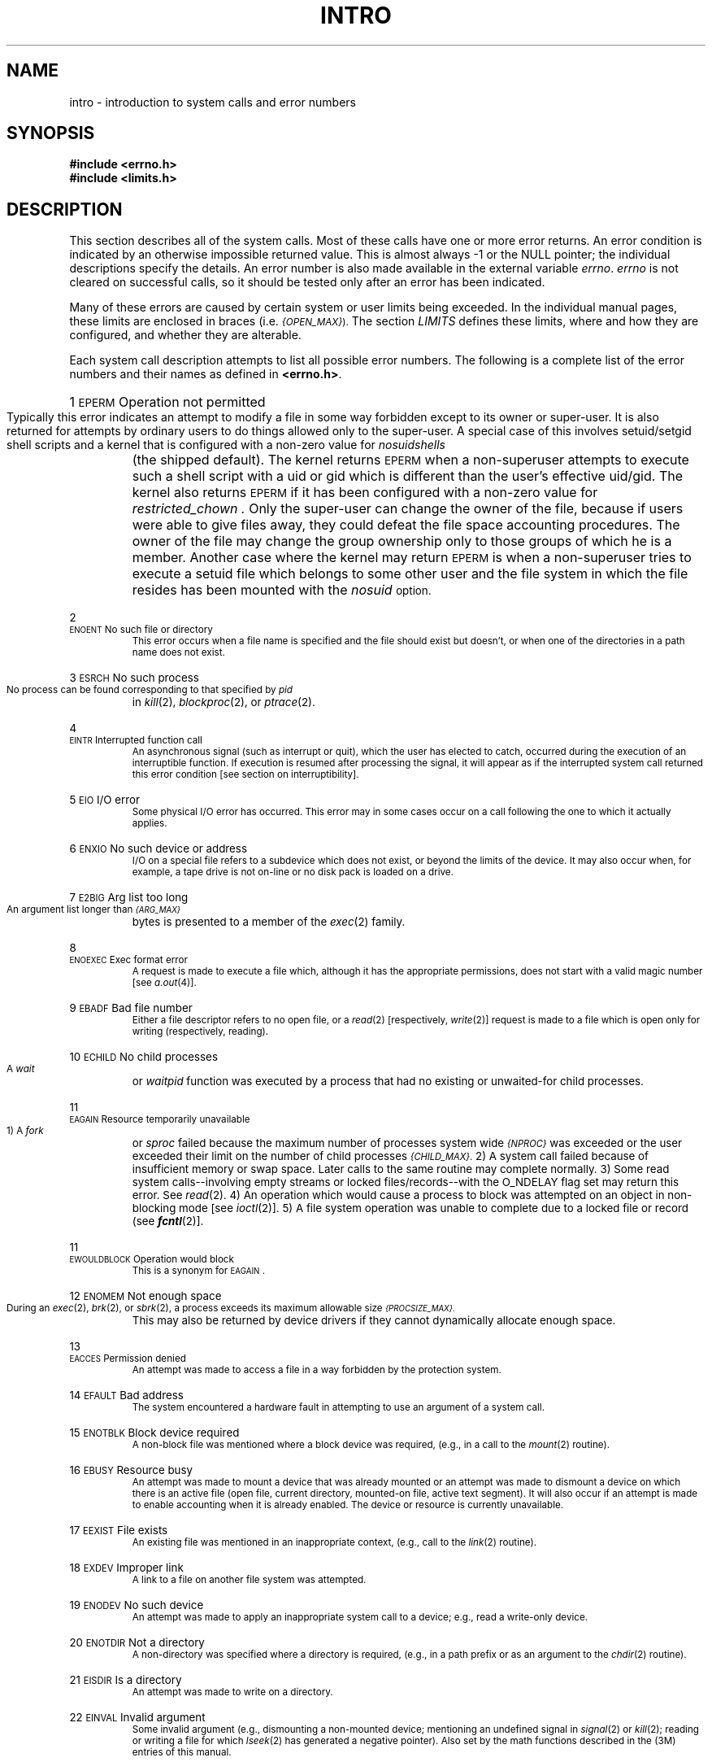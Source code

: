 '\"macro stdmacro
.if n .pH g2.intro @(#)intro	30.18 of 3/24/86
.nr X
.if \nX=0 .ds x} INTRO 2 "" "\&"
.if \nX=1 .ds x} INTRO 2 ""
.if \nX=2 .ds x} INTRO 2 "" "\&"
.if \nX=3 .ds x} INTRO "" "" "\&"
.TH \*(x}
.de {n
.HP
\\$1  \\$2  \\$3
.br
..
.SH NAME
intro \- introduction to system calls and error numbers
.SH SYNOPSIS
.B #include \|<errno.h>
.br
.B #include \|<limits.h>
.SH DESCRIPTION
This section
describes all of the system calls.
Most of these calls have one or more error returns.
An error condition is indicated by an otherwise
impossible returned value.
This is almost always \-1 or the NULL pointer;
the individual descriptions specify the details.
An error number is also made available
in the external variable
.IR errno .
.I errno\^
is not cleared on successful calls, so it should be tested only
after an error has been indicated.
.PP
Many of these errors are caused by certain system or user limits
being exceeded.
In the individual manual pages, these limits are enclosed in
braces (i.e.
.SM
.IR {OPEN_MAX} ).
The section
.I LIMITS
defines these limits, where and how they are configured, and whether they are
alterable.
.PP
Each system call description attempts to
list all possible error numbers.
The following is a complete list of the error numbers and
their names as defined in
.BR <errno.h> .
.{n 1 \s-1EPERM\s+1 "Operation not permitted"
Typically this error indicates
an attempt to modify a file in some way forbidden
except to its owner or super-user.
It is also returned for attempts
by ordinary users to do things
allowed only to the super-user.
A special case of this involves setuid/setgid shell scripts
and a kernel that is configured with a non-zero value for
.I nosuidshells
(the shipped default).
The kernel returns \s-1EPERM\s+1 when a non-superuser attempts to
execute such a shell script with a uid
or gid which is different than the user's effective uid/gid.
The kernel also returns \s-1EPERM\s+1 if it has been configured with
a non-zero value for
.I restricted_chown .
Only the super-user can change the owner of the file, because if users
were able to give files away, they could defeat the file space accounting
procedures. The owner of the file may change the group ownership only
to those groups of which he is a member.
Another case where the kernel may return \s-1EPERM\s+2 is when a non-superuser
tries to execute a setuid file which belongs to some other user and the
file system in which the file resides has been mounted with the
.I nosuid
option.
.{n 2 \s-1ENOENT\s+1 "No such file or directory"
This error occurs when a file name is specified
and the file should exist but doesn't, or when one
of the directories in a path name does not exist.
.{n 3 \s-1ESRCH\s+1 "No such process"
No process can be found corresponding to that specified by
.I pid\^
in
\f2kill\f1(2),
\f2blockproc\f1(2),
or
\f2ptrace\f1(2).
.{n 4 \s-1EINTR\s+1 "Interrupted function call"
An asynchronous signal (such as interrupt or quit),
which the user has elected to catch,
occurred during the execution of an interruptible function.
If execution is resumed
after processing the signal,
it will appear as if the interrupted system call
returned this error condition
[see section on interruptibility].
.{n 5 \s-1EIO\s+1 "I/O error"
Some physical I/O error has occurred.
This error may in some cases occur
on a call following the one to which it actually applies.
.{n 6 \s-1ENXIO\s+1 "No such device or address"
I/O on a special file refers to a subdevice which does not
exist,
or beyond the limits of the device.
It may also occur when, for example, a tape drive
is not on-line or no disk pack is loaded on a drive.
.{n 7 \s-1E2BIG\s+1 "Arg list too long"
An argument list longer than 
.SM
.I {ARG_MAX}
bytes
is presented to a member of the
.IR exec (2)
family.
.{n 8 \s-1ENOEXEC\s+1 "Exec format error"
A request is made to execute a file
which, although it has the appropriate permissions,
does not start with a valid magic number [see
.IR a.out (4)].
.{n 9 \s-1EBADF\s+1 "Bad file number"
Either a file descriptor refers to no
open file,
or a 
.IR read (2)
[respectively, 
.IR write (2)]
request is made to
a file which is open only for writing (respectively, reading).
.{n 10 \s-1ECHILD\s+1 "No child processes"
A
.I wait
or
.I waitpid
function
was executed by a process that had no existing or unwaited-for child processes.
.{n 11 \s-1EAGAIN\s+1 "Resource temporarily unavailable"
1) A
.I fork
or
.I sproc
failed because the maximum number of processes system wide
.SM
.I {NPROC}
was exceeded
or the user exceeded their limit on the number of child processes
.SM
.IR {CHILD_MAX} .
2) A system call failed because of insufficient memory or swap space.
Later calls to the same routine may complete normally.
3) Some read system calls--involving empty streams or locked 
files/records--with the O_NDELAY flag set may return this error.
See 
.IR read (2).
4) An operation which would cause a process to block was attempted
on an object in non-blocking mode [see 
.IR ioctl\^ (2)].
5) A file system operation was unable to complete due to a locked file
or record (see \f4fcntl\fP(2)].
.{n 11 \s-1EWOULDBLOCK\s+1 "Operation would block"
This is a synonym for \s-1EAGAIN\s+1.
.{n 12 \s-1ENOMEM\s+1 "Not enough space"
During an
\f2exec\f1(2),
\f2brk\f1(2),
or
\f2sbrk\f1(2),
a process exceeds its maximum allowable size
.SM
.IR {PROCSIZE_MAX} .
This may also be returned by device drivers if they cannot dynamically allocate
enough space.
.{n 13 \s-1EACCES\s+1 "Permission denied"
An attempt was made to access a file in a way forbidden
by the protection system.
.{n 14 \s-1EFAULT\s+1 "Bad address"
The system encountered a hardware fault in attempting to
use an argument of a system call.
.{n 15 \s-1ENOTBLK\s+1 "Block device required"
A non-block file was mentioned where a block device was required,
(e.g., in a call to the \f2mount\f1(2) routine).
.{n 16 \s-1EBUSY\s+1 "Resource busy"
An attempt was made to mount a device that was already mounted or
an attempt was made to dismount a device
on which there is an active file
(open file, current directory, mounted-on file, active text segment).
It will also occur if an attempt is made to enable accounting when it is
already enabled.
The device or resource is currently unavailable.
.{n 17 \s-1EEXIST\s+1 "File exists"
An existing file was mentioned in an inappropriate context,
(e.g., call to the \f2link\f1(2) routine).
.{n 18 \s-1EXDEV\s+1 "Improper link"
A link to a file on another file system
was attempted.
.{n 19 \s-1ENODEV\s+1 "No such device"
An attempt was made to apply an inappropriate
system call to a device;
e.g., read a write-only device.
.{n 20 \s-1ENOTDIR\s+1 "Not a directory"
A non-directory was specified where a directory
is required,
(e.g., in a path prefix or
as an argument to the \f2chdir\fP(2) routine).
.{n 21 \s-1EISDIR\s+1 "Is a directory"
An attempt was made to write on a directory.
.{n 22 \s-1EINVAL\s+1 "Invalid argument"
Some invalid argument (e.g., dismounting a non-mounted device;
mentioning an undefined signal in
\f2signal\f1(2)
or
\f2kill\f1(2);
reading or writing a file for which
\f2lseek\f1(2)
has generated a negative pointer).
Also set by the math functions described in the (3M) entries
of this manual.
.{n 23 \s-1ENFILE\s+1 "Too many open files in system"
The system file table is full (has exceeded
.SM
.I {NFILE_MAX}
entries),
and temporarily no more
.I opens\^
can be accepted.
.{n 24 \s-1EMFILE\s+1 "Too many open files in a process"
No process may have more than
.SM
.I {OPEN_MAX}
descriptors open at a time.
Or the maximum number of shared memory segments
.SM
.I {SHMAT_MAX}
was exceeded.
.{n 25 \s-1ENOTTY\s+1 "Inappropriate I/O control operation"
An attempt was made to \f2ioctl\f1(2) a file that
is not a special character device.
.{n 26 \s-1ETXTBSY\s+1 "Text file busy"
An attempt was made to execute a pure-procedure
program that is currently open for writing.
Also an attempt to open for writing or to remove a pure-procedure
program that is being executed.
This error is no longer returned, and the actions mentioned above are
now permitted.
.{n 27 \s-1EFBIG\s+1 "File too large"
The size of a file exceeded the per process maximum
file size
.SM
.IR {FILESIZE_MAX} ,
or the file has more than
the maximum number of direct and indirect extents (usually indicates
an extremely fragmented filesystem; see
.IR fsr (1m)
for a method to fix this).
.{n 28 \s-1ENOSPC\s+1 "No space left on device"
During a
\f2write\f1(2)
to an ordinary file,
there is no free space left on the device.
.{n 29 \s-1ESPIPE\s+1 "Illegal seek"
An
\f2lseek\f1(2)
was issued to a pipe or FIFO.
.{n 30 \s-1EROFS\s+1 "Read-only file system"
An attempt to modify a file or directory
was made
on a device mounted read-only.
.{n 31 \s-1EMLINK\s+1 "Too many links"
An attempt to make more than the maximum number of links 
.SM
.IR {LINK_MAX}
to a file.
.{n 32 \s-1EPIPE\s+1 "Broken pipe"
A write on a pipe or FIFO for which there is no process
to read the data.
.{n 33 \s-1EDOM\s+1 "Domain error"
The argument of a function in the math package (3M) or other library functions
is out of the domain of the function.
.{n 34 \s-1ERANGE\s+1 "Result too large"
The value of a function in the math package (3M)
is not representable within machine precision, or a size specified
is not large enough.
.{n 35 \s-1ENOMSG\s+1 "No message of desired type"
An attempt was made to receive a message of a type
that does not exist on the specified message queue [see
.IR msgop (2)].
.{n 36 \s-1EIDRM\s+1 "Identifier removed"
This error is returned to processes that resume execution due to the removal
of an identifier from the file system's name space [see
.IR msgctl "(2), " semctl "(2), and " shmctl (2)].
.{n 37-44 Reserved numbers  
.{n 45 \s-1EDEADLK\s+1 "Resource deadlock avoided"
An attempt was made to lock a system resource that would have
resulted in a deadlock situation.
.{n 46 \s-1ENOLCK\s+1 "No locks available"
In
\f2fcntl\f1(2)
the setting or removing of record locks on a file
cannot be accomplished because the system wide maximum number of record entries
.SM
.I {FLOCK_MAX}
has been exceeded.
It can also occur when attempting to lock a file located on an NFS
mounted file system and the appropriate NFS lock daemons are not running.
.{n 47 \s-1ECKPT\s+1 "Checkpoint/Restart error"
A process Checkpoint/Restart (CPR) operation has failed due to several
possible fatal reasons. It can occur when an unrecoverable critical resource is 
associated with the target process during a checkpoint or restart.  
See
\f2cpr\f1(1)
for more detailed descriptions on CPR and error conditions.
.{n 50-57 Reserved numbers
.{n 60 \s-1ENOSTR\s+1 "Not a stream device"
A
.IR putmsg "(2) or " getmsg (2)
system call was attempted on
a file descriptor that is not a \s-1STREAMS\s0 device.
.{n 61 \s-1ENODATA\s+1 "No data available"
.{n 62 \s-1ETIME\s+1 "Timer expired"
The timer set for a \s-1STREAMS\s0 \f2ioctl\f1(2) call has
expired.  The cause of this error is device
specific and could indicate either a hardware
or software failure, or perhaps a timeout value
that is too short for the specific operation.
The status of the \f2ioctl\f1(2) operation is indeterminate.
.{n 63 \s-1ENOSR\s+1 "Out of stream resources"
During a
\s-1STREAMS\s0
\f2open\f1(2), either no
\s-1STREAMS\s0
queues or no
\s-1STREAMS\s0
head data structures were available.
This is a temporary condition; one may recover from it
if other processes release resources.
.{n 64 Reserved
.{n 65 \s-1ENOPKG\s+1 "Package not installed"
This error occurs when users attempt to use
a system call from a package which has not been installed.
.{n 66-70 Reserved numbers
.{n 71 \s-1EPROTO\s+1 "Protocol error"
Some protocol error occurred.  This error
is device specific, but is generally not related
to a hardware failure.
.{n 74-76 Reserved numbers
.{n 77 \s-1EBADMSG\s+1 "Bad message"
During a \f2read\f1(2), \f2getmsg\f1(2), or \f2ioctl\f1(2) \s-1I_RECVFD\s0 system call
to a \s-1STREAMS\s0 device, something has come to the head of the queue
that can't be processed.  That something depends on the
system call:
  \f2read\f1(2) - control information or a passed file descriptor.
  \f2getmsg\f1(2) - passed file descriptor.
  \f2ioctl\f1(2) - control or data information.
.{n 78 \s-1ENAMETOOLONG\s+1 "File name too long"
The size of a pathname string exceeds
.SM
.I {PATH_MAX}
, or a pathname component was longer than
.SM
.I {NAME_MAX}
and
.I {_POSIX_NO_TRUNC}
was in effect for that file.
.{n 79 \s-1EOVERFLOW\s+1 "Value too large for defined data type"
This error can occur for a variety of reasons, most to do with existing
applications being compiled with data structures that cannot handle
newer expanded sizes.
It also occurs often if a 32 bit program attempts to access particular
data about a 64 bit program.
.sp
The user ID or group ID of an IPC or file system object was too large to
be stored into appropriate member of the caller-provided structure.
.sp
The size of a file system object is larger than can be represented
in an \f4off_t\fP. This occurs when standard 32 bit programs attempt
to access files greater than 2GB, or files greater than 2GB are accessed
across a remote file system that cannot handle that size.
.{n 80-82 Reserved numbers
.{n 83 \s-1ELIBACC\s+1  "Can not access a needed shared library"
Trying to \f2exec\f1(2) an \f2a.out\fP that requires a shared library
(to be linked in) and the shared library doesn't exist or
the user doesn't have permission to use it. (obsolete)
.{n 84 \s-1ELIBBAD\s+1 "Accessing a corrupted shared library"
Trying to \f2exec\f1(2) an \f2a.out\fP that requires a shared library
(to be linked in) and \f2exec\f1(2) could not load the shared
library. The shared library is probably corrupted. (obsolete)
.{n 85 \s-1ELIBSCN\s+1 ".lib section in \f2a.out\fP corrupted"
Trying to \f2exec\f1(2) an \f2a.out\fP that requires a shared library
(to be linked in) and there was erroneous data in the .lib
section of the \f2a.out\fP. The .lib section tells \f2exec\f1(2) what
shared libraries are needed. The \f2a.out\fP is probably
corrupted. (obsolete)
.{n 86 \s-1ELIBMAX\s+1 "Attempting to link in more shared libraries than system limit"
Trying to \f2exec\f1(2) an \f2a.out\fP that requires more shared
libraries (to be linked in) than the system imposed maximum
.SM
.IR {SHLIB_MAX} .
(obsolete)
.{n 87 \s-1ELIBEXEC\s+1 "Cannot exec a shared library directly"
Trying to \f2exec\f1(2) a shared library directly. This
is not allowed. (obsolete)
.{n 88 Reserved number
.{n 89 \s-1ENOSYS\s+1 "Function not implemented"
An attempt was made to use a function that is not available in
this implementation.
.{n 90 \s-1ELOOP\s+1 "Too many symbolic links in path name traversal"
A path name lookup involved more than
.SM
.IR {SYMLINK_MAX} symbolic links.
.{n 91 \s-1ERESTART\s+1 "Restartable system call"
Interrupted system call should be restarted.
.{n 92 \s-1ESTRPIPE\s+1 "If pipe/FIFO, don't sleep in stream head"
Streams pipe error (not externally visible).
.{n 93 \s-1ENOTEMPTY\s+1 "Directory not empty"
A directory with entries other than dot and dot-dot was supplied
when an empty directory was expected.
.{n 94 Reserved number
.{n 95 \s-1ENOTSOCK\s+1 "Socket operation on non-socket"
.{n 96 \s-1EDESTADDRREQ\s+1 "Destination address required"
A required address was omitted from an operation on a socket.
.{n 97 \s-1EMSGSIZE\s+1 "Inappropriate message buffer length"
A message sent on a socket was larger than the internal message
buffer or some other network limit.
.{n 98 \s-1EPROTOTYPE\s+1 "Protocol wrong type for socket"
A protocol was specified which does not support the semantics of the
socket type requested.  For example, you cannot use the 
.SM ARPA 
Internet
.SM UDP 
protocol with type SOCK_STREAM.
.{n 99 \s-1ENOPROTOOPT\s+1 "Option not supported by protocol"
A bad option was specified in a 
.IR getsockopt\^ (2)
or
.IR setsockopt\^ (2)
call.
.{n 120 \s-1EPROTONOSUPPORT\s+1 "Protocol not supported"
The protocol has not been configured into the system or no
implementation for it exists.
.{n 121 \s-1ESOCKTNOSUPPORT\s+1 "Socket type not supported"
The support for the socket type has not been configured into the system
or no implementation exists.
.{n 122 \s-1EOPNOTSUPP\s+1 "Operation not supported on socket"
For example, trying to \f2accept\^\fP a connection on a datagram socket.
.{n 123 \s-1EPFNOSUPPORT\s+1 "Protocol family not supported"
The protocol family has not been configured into the system
or no implementation exists.
.{n 124 \s-1EAFNOSUPPORT\s+1 "Address family not supported by protocol family"
An address incompatible with the requested protocol was used.
For example, you shouldn't necessarily expect to be able to use 
.SM PUP
Internet addresses with 
.SM ARPA
Internet protocols.
.{n 125 \s-1EADDRINUSE\s+1 "Address already in use"
Only one usage of each address is normally permitted.
.{n 126 \s-1EADDRNOTAVAIL\s+1 "Can't assign requested address"
Normally results from an attempt to create a socket with an
address not on this machine.
.{n 127 \s-1ENETDOWN\s+1 "Network is down"
A socket operation encountered a dead network.
.{n 128 \s-1ENETUNREACH\s+1 "Network is unreachable"
A socket operation was attempted to an unreachable network.
.{n 129 \s-1ENETRESET\s+1 "Network dropped connection on reset"
The host you were connected to crashed and rebooted.
.{n 130 \s-1ECONNABORTED\s+1 "Software caused connection abort"
A connection abort was caused internal to your host machine.
.{n 131 \s-1ECONNRESET\s+1 "Connection reset by peer"
A connection was forcibly closed by a peer.  This normally results
from a peer executing a
.IR shutdown\^ (2) 
call.
.{n 132 \s-1ENOBUFS\s+1 "No buffer space available"
An operation on a socket or pipe performed because the system 
lacked sufficient buffer space.
.{n 133 \s-1EISCONN\s+1 "Socket is already connected"
A 
.I connect
request was made on an already connected socket; or a
.I sendto
or 
.I sendmsg
request on a connected socket specified a destination other than the
connected party.
.{n 134 \s-1ENOTCONN\s+1 "Socket is not connected"
A request to send or receive data was disallowed because the socket 
was not connected.
.{n 135-142 Reserved numbers for XENIX
.{n 143 \s-1ESHUTDOWN\s+1 "Can't send after socket shutdown"
A request to send data was disallowed because the socket had already
been shut down with a previous
.IR shutdown\^ (2)
call.
.{n 144 \s-1ETOOMANYREFS\s+1 "Too many references: can't splice"
.{n 145 \s-1ETIMEDOUT\s+1 "Connection timed out"
A 
.I connect
request failed because the connected party did not properly respond
after a period of time. (The timeout period is dependent on the
communication protocol.)
[see section on interruptibility.]
.{n 146 \s-1ECONNREFUSED\s+1 "Connection refused"
No connection could be made because the target machine actively
refused it.
.{n 147 \s-1EHOSTDOWN\s+1 "Host is down"
.{n 148 \s-1EHOSTUNREACH\s+1 "No route to host"
.{n 149 \s-1EALREADY\s+1 "Operation already in progress"
An operation was attempted on a non-blocking object which
already had an operation in progress.
.{n 150 \s-1EINPROGRESS\s+1 "Operation now in progress"
An operation which takes a long time to complete (such as a
.IR connect\^ (2))
was attempted on a non-blocking object [see
.IR ioctl\^ (2)].
.{n 151 \s-1ESTALE\s+1 "Stale NFS file handle"
.{n 158 \s-1ECANCELLED\s+1 "Cancelled"
The associated asynchronous operation was canceled before completion.
.{n 1008 \s-1ENOTSUP\s+1 "Not supported"
IRIX does not support this feature of a standard.
.{n 1009 \s-1ENOATTR\s+1 "Attribute not found"
Named attribute does not exist for this file.
.{n 1010 \s-1EFSCORRUPTED\s+1 "Filesystem is corrupted"
Operation failed because the filesystem is corrupted.
.{n 1011 \s-1EWRONGFS\s+1 "Mount with wrong filesystem type"
Mount failed because the wrong filesystem type was supplied,
or because there is no filesystem on the device.
.{n 1133 \s-1EDQUOT\s+1 "Disc quota exceeded"
.{n 1135 \s-1ENFSREMOTE\s+1 "Too many levels of remote in path"
.SH DEFINITIONS
.SS
\f3Background Process Group\f1
Any process group that is not the foreground process group 
of a session that has established a connection
with a controlling terminal.
.SS
\f3Controlling Process\f1
A session leader that established a connection to a controlling terminal.
.SS
\f3Controlling Terminal\f1
A terminal that is associated with a session.  Each session may have, at most
one controlling terminal associated with it and a controlling terminal may
be associated with only one session.  Certain input sequences from the
controlling terminal cause signals to be sent to process groups in the session
associated with the controlling terminal; see \f4termio\fP(7).
.SS
\f3Directory\f1
.SS
Directories organize files into a hierarchical system where
directories are the nodes in the hierarchy.
A directory is a file that catalogues the list of files, including
directories (sub-directories), that are directly beneath it in the hierarchy.
Entries in a directory file are called links.
A link associates a file identifier with a filename.
By convention, a directory contains at least two links, \f4.\f1 (dot)
and \f4..\f1 (dot-dot).
The link called dot refers to the directory itself while dot-dot
refers to its parent directory.
The root directory, which is the top-most node of the hierarchy, has itself
as its parent directory.
The pathname of the root directory is \f4/\f1 and the
parent directory of the root directory is \f4/\f1.
\f3Downstream\f1
In a \f2stream\f1, the direction from \f2stream head\f1 to \f2driver\f1.
.SS
\f3Driver\f1
In a \f2stream\f1,
the \f2driver\f1 provides the interface between
peripheral hardware and the \f2stream\f1.
A \f2driver\f1 can also be a pseudo-\f2driver\f1,
such as a \f2multiplexor\f1 or log \f2driver\f1 [see \f2log\f1(7)],
which is not associated with a hardware device.
.SS
\f3Effective User \s-1ID\s+1 and Effective Group \s-1ID\s+1\f1
An active process has an effective user
.SM ID
and an effective group
.SM ID
that are used to determine file access permissions (see below).
The effective
user
.SM ID
and effective group
.SM ID
are equal to the process's real user
.SM ID
and real group
.SM ID
respectively, unless the process
or one of its ancestors evolved from a file that had the set-user-\s-1ID\s+1
bit or set-group
.SM ID
bit set 
[see \f2exec\f1(2)].
.SS
\f3File Descriptor\f1
A file descriptor is a small integer used
to do \s-1I/O\s+1 on a file.
The value of a file descriptor is from
0 to (NOFILES - 1).
A process may have no more than NOFILES file descriptors 
open simultaneously.
A file descriptor is returned by system calls such as
\f2open\f1(2),
or \f2pipe\f1(2).
The file descriptor is used as an
argument by calls such as
\f2read\f1(2),
\f2write\f1(2),
\f2ioctl\f1(2),
\f2mmap\f1(2),
\f2munmap\f1(2),
and
\f2close\f1(2).
NOFILES is a synonym for
.SM
.IR {OPEN_MAX} .
.SS
\f3File Access Permissions\f1
Read, write, and execute/search permissions on a file are
granted to a process if one or more of the following are true:
.IP
The effective user
.SM ID
of the process
is super-user.
.IP
The effective user
.SM ID
of the process
matches the user
.SM ID
of the owner of the file
and the appropriate access bit of the
``owner'' portion (0700) of the file mode is set.
.IP
The effective user
.SM ID
of the process
does not match the user
.SM ID
of the owner of the file,
and the effective group
.SM ID
of the process
matches the group of the file and
the appropriate access bit of the ``group'' portion
(0070) of the file mode is set.
.IP
The effective user
.SM ID
of the process
does not match the user
.SM ID
of the owner of the file,
and the effective group
.SM ID
of the process
does not match the group
.SM ID
of the file,
and the appropriate access bit of the ``other'' portion (0007) of the
file mode is set.
.PP
Otherwise, the corresponding permissions are denied.
.SS
\f3File Name\f1
Names consisting of 1 to
.SM
.I {NAME_MAX}
characters may be used to name an ordinary file,
special file or directory.
.PP
These characters may be selected from the set of all character values
excluding \e0 (null) and the
.SM ASCII
code for
.B /
(slash).
.PP
Note that it is generally unwise to use
.BR "*" ,
.BR "?" ,
.BR "[" ,
or
.B "]"
as part of file names because of the special meaning attached to these
characters by the shell
[see
.IR sh (1)].
Although permitted, the use of unprintable
characters in file names should be avoided.
.PP
A file name is sometimes referred to as a pathname component.  The
interpretation of a pathname component is dependent on the values of
\f4NAME_MAX\fP and \f4_POSIX_NO_TRUNC\fP associated with the path prefix of that
component.  If any pathname component is longer than \f4NAME_MAX\fP and
\f4_POSIX_NO_TRUNC\fP is in effect for the path prefix of that component
[see \f4fpathconf\fP(2) and \f4limits\fP(4)], it shall be considered an error condition in 
that implementation.  Otherwise, the implementation shall use the first
\f4NAME_MAX\fP bytes of the pathname component.
.SS
\f3Foreground Process Group\f1
Each session that has established a connection with a controlling terminal
will distinguish one process group of the session as the foreground process group
of the controlling terminal.  This group has certain privileges when accessing
its controlling terminal that are denied to background process groups.
.SS
\f3Message\f1
In a \f2stream\f1, one or more blocks of data or information, with associated \s-1STREAMS\s0 control structures.
\f2Messages\f1 can be of several defined types, which identify
the \f2message\f1 contents.
\f2Messages\f1 are the only means of transferring data and communicating within a \f2stream\f1.
.SS
\f3Message Queue\f1
In a \f2stream\f1, a linked list of \f2messages\f1 awaiting processing by
a \f2module\f1 or \f2driver\f1.
.SS
\f3Message Queue Identifier\f1
A message queue identifier (msqid) is a unique positive integer created by a
.IR msgget (2)
system call.
Each msqid has a message queue and a data structure associated with it.
The data structure is referred to as
.I msqid_ds
and contains the following members:
.PP
.RS
.ta 8n 28n
.nf
struct	ipc_perm msg_perm;
struct	msg *msg_first;
struct 	msg *msg_last;
ulong_t	msg_cbytes;
ulong_t	msg_qnum;
ulong_t	msg_qbytes;
pid_t	msg_lspid;
pid_t	msg_lrpid;
time_t	msg_stime;
time_t	msg_rtime;
time_t	msg_ctime;
.fi
.RE
.PP
.B msg_perm
is an ipc_perm structure that
specifies the message operation permission (see below).
This structure includes the following members:
.PP
.RS
.ta 8n 20n
.nf
uid_t	cuid;	/\(** creator user id \(**/
gid_t	cgid;	/\(** creator group id \(**/
uid_t	uid;	/\(** user id \(**/
gid_t	gid;	/\(** group id \(**/
mode_t	mode;	/\(** r/w permission \(**/
ulong_t	seq;	/\(** slot usage sequence # \(**/
key_t	key;	/\(** key \(**/
.PP
.fi
.RE
.TP
.B msg *msg_first
is a pointer to the first message on the queue.
.TP
.B msg *msg_last
is a pointer to the last message on the queue.
.TP
.B msg_cbytes
is the current number of bytes on the queue.
.TP
.B msg_qnum
is the number of messages currently on the queue.
.TP
.B msg_qbytes
is the maximum number of bytes allowed on the queue.
.TP
.B msg_lspid
is the process id of the last process that performed a
.IR msgsnd " operation."
.TP
.B msg_lrpid
is the process id of the last process that performed a
.IR msgrcv " operation."
.TP
.B msg_stime
is the time of the last
.I msgsnd
operation.
.TP
.B msg_rtime
is the time of the last
.I msgrcv
operation
.TP
.B msg_ctime
is the time of the last
.IR msgctl (2)
operation that changed a member of the above structure.
.SS
\f3Message Operation Permissions\f1
In the
.IR msgop "(2) and " msgctl (2)
system call descriptions, the permission required
for an operation is given as "{token}", where "token" is the type
of permission needed, interpreted as follows:
.PP
.RS 0.75i
.PD 0
.TP 1.50i
00400
Read by user
.TP
00200
Write by user
.TP
00040
Read by group
.TP
00020
Write by group
.TP
00004
Read by others
.TP
00002
Write by others
.RE
.PD
.PP
Read and write permissions on a msqid are
granted to a process if one or more of the following are true:
.IP
The effective user
.SM ID
of the process
is super-user.
.IP
The effective user
.SM ID
of the process
matches
.B msg_perm.cuid
or
.B msg_perm.uid
in the data structure associated with
.I msqid
and the appropriate bit of the
``user'' portion (0600) of
.B msg_perm.mode
is set.
.IP
The effective group
.SM ID
of the process
matches
.B msg_perm.cgid
or
.B msg_perm.gid
and the appropriate bit of the ``group'' portion
(060) of
.B msg_perm.mode
is set.
.IP
The appropriate bit of the ``other'' portion (006) of
.B msg_perm.mode
is set.
.PP
Otherwise, the corresponding permissions are denied.
.SS
\f3Module\f1
A module is an entity containing processing
routines for input and output data.
It always exists in the middle of a
\f2stream\f1, between the stream's head
and a \f2driver\f1.
A \f2module\f1 is the \s-1STREAMS\s0 counterpart to the commands
in a Shell pipeline except that a module contains a pair
of functions which allow independent bidirectional (\f2downstream\f1
and \f2upstream\f1) data flow and processing.
.SS
\f3Multiplexor\f1
A multiplexor is a driver that allows \f2streams\f1
associated with several user processes to be
connected to a single \f2driver\f1, or
several \f2drivers\f1 to be connected to a single
user process.
\s-1STREAMS\s0 does not provide a general multiplexing
\f2driver\f1, but does provide the facilities for
constructing them, and for connecting multiplexed
configurations of \f2streams\f1.
.SS
\f3Orphaned Process Group\f1
A process group in which the parent of every member in the group is
either itself a member of the group, or is not a member of the process
group's session.
In other words, there
is no process that can handle job control signals for the process group.
.SS
\f3Path Name and Path Prefix\f1
A path name is a null-terminated character string
starting with an optional slash
.RB ( / ),
followed by
zero or more directory names separated by slashes, optionally followed
by a file name.
The entire length of a path name is limited to
.SM
.I {PATH_MAX}
characters.
.PP
If a path name begins with a slash, the path search begins at the
.I root\^
directory.
Otherwise, the search begins from the current working directory.
.PP
A slash by itself names the root directory.
.PP
Unless specifically stated otherwise,
the null path name is treated as if it named
a non-existent file.
.SS
\f3Process \s-1ID\s+1\f1
Each active process in the system is uniquely identified by a
positive value called a process
.SM ID\*S.
This value is of the type pid_t.
.SS
\f3Parent Process \s-1ID\s+1\f1
A new process is created by a currently active
process [see
.IR fork (2)
and
.IR sproc (2)].
The parent process
.SM ID
of a process is the process
.SM ID
of its creator.
.SH
\f3Process Group\f1
Each process in the system is a member of a process group that is
identified by a process group \s-1ID\s+1.  Any process that is not a process
group leader may create a new process group and become its leader.
Any process that is not a process group leader may join an existing
process group that shares the same session as the process.  
Note that all members of a given process group are also members of
the same session, by definition.
A newly
created process joins the process group of its parent.
.LP
A terminal may have a particular process group associated with it,
which allows that group access to the terminal.
This process group can be set only to
process groups that are members of the terminal's session.
The process group currently associated with the terminal is referred to
as the
.B foreground
process group; all others are 
.B background
process groups.
.LP
A command interpreter, such as
.IR csh (1),
that supports \*(lqjob control\*(rq can allocate the terminal to different
.IR jobs ,
or process groups,
by placing related processes in a single process group and associating this
process group with the terminal.  A terminal's associated process group
may be set or examined by a process with sufficient privileges.
.SS
\f3Process Group Leader\f1
A process group leader is a process whose process
.SM ID
is the same as
its process group \s-1ID\s+1.
.SS
\f3Process Group \s-1ID\s+1\f1
Each active process is a member of a process group that is
identified by a positive value called the process group
.SM ID\*S.
This
.SM ID
is the process
.SM ID
of the group leader.
This grouping permits the signaling of related processes [see
.IR kill (2)].
.SS
\f3Process Lifetime\f1
A process lifetime begins when the process is forked and ends after it
exits, when its termination has been acknowledged by its parent process.
See \f4wait\fP(2).
.SS
\f3Process Group Lifetime\f1
A process group lifetime begins when the process group is created by its
process group leader, and ends when the lifetime of the last process in the 
group ends or when the last process in the group leaves the group by calling
.IR setpgid(2)
or
.IR setsid(2).
.SS
\f3Read Queue\f1
In a \f2stream\f1, the \f2message queue\f1 in a \f2module\f1 or \f2driver\f1 containing \f2messages\f1 moving \f2upstream\f1.
.SS
\f3Real User \s-1ID\s+1 and Real Group \s-1ID\s+1\f1
Each user allowed on the system is 
identified by a positive integer 0 to
.SM
.I {UID_MAX}
(2,147,483,647) called a real user
.SM ID\*S.
.PP
Each user is also a member of a group.
The group is identified by a positive integer called the real group
.SM ID\*S.
.PP
An active process has a real user
.SM ID
and real group
.SM ID
that are set to the real user
.SM ID
and real group
.SM ID\*S,
respectively, of the user responsible for the creation of the process.
.SS
\f3Root Directory and Current Working Directory\f1
Each process has associated with it a concept of a root directory and
a current working directory for the purpose of resolving path name searches.
The root directory of a process need not be the root directory of the root
file system.
.SS
\f3Saved User \s-1ID\s0 and Saved Group \s-1ID\s0\f1
The saved user
.SM ID
and saved
group
.SM ID
are the values of the 
effective user
.SM ID
and effective group
.SM ID
prior to an \f4exec\fP of a file [see \f4exec\fP(2)].
.SS
\f3Semaphore Identifier\f1
A semaphore identifier (semid) is a unique positive integer created by a
.IR semget (2)
system call.
Each semid has a set of semaphores and a data structure associated with it.
The data structure is referred to as
.I semid_ds
and contains the following members:
.PP
.RS
.ta 8n 28n
.nf
struct   ipc_perm sem_perm;	/\(** operation permission struct \(**/
struct   sem \(**sem_base;	/\(** ptr to first semaphore in set \(**/
ushort_t sem_nsems;	/\(** number of sems in set \(**/
time_t   sem_otime;	/\(** last operation time \(**/
time_t   sem_ctime;	/\(** last change time \(**/
		/\(** Times measured in secs since \(**/
		/\(** 00:00:00 \s-1GMT\s+1, Jan. 1, 1970 \(**/
.fi
.RE
.br
.ne 5
.PP
.B sem_perm
is an ipc_perm structure that
specifies the semaphore operation permission (see below).
This structure includes the following members:
.PP
.RS
.ta 8n 20n
.nf
uid_t	uid;	/\(** user id \(**/
gid_t	gid;	/\(** group id \(**/
uid_t	cuid;	/\(** creator user id \(**/
gid_t	cgid;	/\(** creator group id \(**/
mode_t	mode;	/\(** r/a permission \(**/
ulong_t	seq;	/\(** slot usage sequence number \(**/
key_t	key;	/\(** key \(**/
.PP
.fi
.RE
.TP
.B sem_nsems
is equal to the number of semaphores in the set.
Each semaphore in the set is referenced by a nonnegative integer
referred to as a
.IR sem_num .
Sem_num values run sequentially from 0 to the value of sem_nsems minus 1.
.TP
.B sem_otime
is the time of the last
.IR semop (2)
operation.
.TP
.B sem_ctime
is the time of the last
.IR semctl (2)
operation that changed a member of the above structure.
.PP
A semaphore is a data structure called \f2sem\f1
that contains the following members:
.PP
.RS
.ta 8n 20n
.nf
ushort_t  semval;	/\(** semaphore value \(**/
pid_t     sempid;	/\(** pid of last operation  \(**/
ushort_t  semncnt;	/\(** # awaiting semval > cval \(**/
ushort_t  semzcnt;	/\(** # awaiting semval = 0 \(**/
.fi
.RE
.TP
.B semval
is a non-negative integer which is the actual value of the semaphore.
.TP
.B sempid
is equal to the process
.SM ID
of the last process that performed a semaphore operation on this semaphore.
.TP
.B semncnt
is a count of the number of processes that are currently suspended
awaiting this semaphore's semval to become greater than its current value.
.TP
.B semzcnt
is a count of the number of processes that are currently suspended
awaiting this semaphore's semval to become zero.
.SS
\f3Semaphore Operation Permissions\f1
In the
.IR semop "(2) and " semctl (2)
system call descriptions, the permission required
for an operation is given as "{token}", where "token" is the type
of permission needed interpreted as follows:
.PP
.RS 0.75i
.PD 0
.TP 1.50i
00400
Read by user
.TP
00200
Alter by user
.TP
00040
Read by group
.TP
00020
Alter by group
.TP
00004
Read by others
.TP
00002
Alter by others
.RE
.PD
.PP
Read and alter permissions on a semid are
granted to a process if one or more of the following are true:
.IP
The effective user
.SM ID
of the process
is super-user.
.IP
The effective user
.SM ID
of the process
matches
.B sem_perm.cuid
or
.B sem_perm.uid
in the data structure associated with
.I semid
and the appropriate bit of the
``user'' portion (0600) of
.B sem_perm.mode
is set.
.IP
The effective group
.SM ID
of the process
matches
.B sem_perm.cgid
or
.B sem_perm.gid
and the appropriate bit of the ``group'' portion
(060) of
.B sem_perm.mode
is set.
.IP
The appropriate bit of the ``other'' portion (006) of
.B sem_perm.mode
is set.
.PP
Otherwise, the corresponding permissions are denied.
.SS
\f3Sessions\f1
A session is a group of processes identified by a common
.SM ID
called a session
\s-1ID\s+1, capable of establishing a connection with a controlling terminal.
Each session is associated with one \*(lqlogin\*(rq session (windows
count as logins). 
Any process that is not a process group leader may create a new session
and process group by calling
.IR setsid (2),
which will put the process in a new session as its only member
and as the session leader of that session.
A newly created process joins the session of its creator.
.SS
\f3Session Leader\f1
A session leader is a process whose session
.SM ID
is the same as its
process and process group \s-1ID\s+1.
.SS
\f3Session Lifetime\f1
A session lifetime begins when the session is created by its session
leader, and ends when the lifetime of the last process that is a member
of the session ends, or when the last process that is a member of the
session leaves the session by calling
.IR setsid(2).
.SS
\f3Shared Memory Identifier\f1
A shared memory identifier (shmid) is a unique positive integer created by a
.IR shmget (2)
system call.
Each shmid has a segment of memory (referred to as a shared memory segment)
and a data structure associated with it.
(Note that these shared memory segments 
must be explicitly removed by the user
after the last reference to them is removed.)
The data structure is referred to as
.I shmid_ds
and contains the following members:
.PP
.RS
.ta 8n 28n
.nf
struct	ipc_perm shm_perm;	/\(** operation permission struct \(**/
size_t	shm_segsz;	/\(** size of segment \(**/
pid_t	shm_lpid;	/\(** pid of last operation \(**/
pid_t	shm_cpid;	/\(** creator pid \(**/
shmatt_t shm_nattch;	/\(** number of current attaches \(**/
ulong_t	shm_cnattch;	/\(** used only for shminfo \(**/
time_t	shm_atime;	/\(** last attach time \(**/
time_t	shm_dtime;	/\(** last detach time \(**/
time_t	shm_ctime;	/\(** last change time \(**/
		/\(** Times measured in secs since \(**/
		/\(** 00:00:00 \s-1GMT\s+1, Jan. 1, 1970 \(**/
.fi
.RE
.PP
.B shm_perm
is an ipc_perm structure that
specifies the shared memory operation permission (see below).
This structure includes the following members:
.PP
.RS
.ta 8n 20n
.nf
uid_t	cuid;	/\(** creator user id \(**/
gid_t	cgid;	/\(** creator group id \(**/
uid_t	uid;	/\(** user id \(**/
gid_t	gid;	/\(** group id \(**/
mode_t	mode;	/\(** r/w permission \(**/
ulong_t	seq;	/\(** slot usage sequence # \(**/
key_t	key;	/\(** key \(**/
.PP
.fi
.RE
.TP
.B shm_segsz
specifies the size of the shared memory segment in bytes.
.TP
.B shm_cpid
is the process id of the process that created the shared memory identifier.
.TP
.B shm_lpid
is the process id of the last process that performed a
.IR shmop "(2) operation."
.TP
.B shm_nattch
is the number of processes that currently have this segment attached.
.TP
.B shm_atime
is the time of the last
\f2shmat\f1(2)
operation,
.TP
.B shm_dtime
is the time of the last
\f2shmdt\f1(2)
operation.
.TP
.B shm_ctime
is the time of the last
.IR shmctl (2)
operation that changed one of the members of the above structure.
.SS
\f3Shared Memory Operation Permissions\f1
In the
.IR shmop "(2) and " shmctl (2)
system call descriptions, the permission required
for an operation is given as "{token}", where "token" is the type
of permission needed interpreted as follows:
.PP
.RS 0.75i
.PD 0
.TP 1.50i
00400
Read by user
.TP
00200
Write by user
.TP
00040
Read by group
.TP
00020
Write by group
.TP
00004
Read by others
.TP
00002
Write by others
.RE
.PD
.PP
Read and write permissions on a shmid are
granted to a process if one or more of the following are true:
.IP
The effective user
.SM ID
of the process
is super-user.
.IP
The effective user
.SM ID
of the process
matches
.B shm_perm.cuid
or
.B shm_perm.uid
in the data structure associated with
.I shmid
and the appropriate bit of the
``user'' portion (0600) of
.B shm_perm.mode
is set.
.IP
The effective group
.SM ID
of the process
matches
.B shm_perm.cgid
or
.B shm_perm.gid
and the appropriate bit of the ``group'' portion
(060) of
.B shm_perm.mode
is set.
.IP
The appropriate bit of the ``other'' portion (06) of
.B shm_perm.mode
is set.
.PP
Otherwise, the corresponding permissions are denied.
.SS
\f3Special Processes\f1
The processes with a process
.SM ID
of 0 and a process
.SM ID
of 1 are special processes and are referred to as
.IR proc0 " and " proc1.
.PP
.I Proc0\^
is the scheduler.
.I Proc1\^
is the initialization process 
.RI ( init ).
Proc1 is the ancestor of every other
process in the system and is used to control the process structure.
.SH
\f3\s-1STREAMS\s0\f1
A set of kernel mechanisms that support the development of
network services and data communication \f2driver\f1s.
It defines interface standards for character input/output
within the kernel and between the kernel and user level processes.
The \s-1STREAMS\s0 mechanism is composed of utility routines,
kernel facilities and a set of data structures.
.SH
\f3Stream\f1
A stream is a full-duplex data path within the kernel 
between a user process and driver routines.
The primary components are a \f2stream head\f1,
a \f2driver\f1 and zero or more \f2modules\f1
between the \f2stream head\f1 and \f2driver\f1.
A \f2stream\f1 is analogous to a Shell pipeline except that data flow and processing are bidirectional.
.SH
\f3Stream Head\f1
In a \f2stream\f1, the \f2stream head\f1 is the end of the \f2stream\f1
that provides
the interface between the \f2stream\f1 and a user process.
The principle functions of the \f2stream head\f1 are processing
\s-1STREAMS\s0-related system calls,
and passing data and information between a user
process and the \f2stream\f1.
.SS
\f3Supplementary Group ID\f1
A process has up to
.SM
.I {NGROUPS_MAX}
supplementary group IDs used in determining file access permissions,
in addition to the effective group ID.
The supplementary group IDs of a process are set to the
supplementary group IDs of the parent process when the process is created.
.SS
\f3Super-user\f1
A process is recognized as a
.I super-user\^
process and is granted special privileges, such as immunity from
file permissions, if its effective user
.SM ID
is 0.
.SS
\f3Upstream\f1
In a \f2stream\f1, the direction from \f2driver\f1 to \f2stream head\f1.
.SS
\f3Write Queue\f1
In a \f2stream\f1, the \f2message queue\f1 in a \f2module\f1 or \f2driver\f1 containing \f2messages\f1 moving \f2downstream\f1.
.SH LIMITS
The various limits can be categorized as follows:
not modifiable, modifiable at sysgen time and modifiable at runtime.
Most limits are controlled by variables
that can be changed by editing the file
.IR "/var/sysgen/stune"
or using the \f4systune\fP(1M) command.
All the tunable parameters and their ranges are located in the
directory
.IR "/var/sysgen/mtune" .
Files in this directory should not be modified.
Limits may apply system wide or
per process.
Most per process limits are inherited on
.IR fork ,
.IR sproc ,
and
.IR exec .
Some per process limits are managed via the \f4setrlimit\fP(2)
resource management call.
These resource limits have two values associated with them - a current
and a maximum.
A non-privileged process may change its current value as long as
its less than the maximum.
It may also lower its maximum, but once it does so, it may not raise it
again.
A privileged process may raise or lower both its current and
maximum values.
Resource limits may be queried programmatically via \f4getrlimit\fP(2)
and via the shell
.I limit
or
.I ulimit
built-in command.
They may also be set either programmatically or via the shell.
The initial values (those given to process 1, and via inheritance to
all other processes) may be set at sysgen time.
.SH
.SM
.I {NPROC}
is the maximum number of processes allowed to run concurrently
on the system.
It is modifiable at sysgen time by setting the variable
.I nproc
within the range defined in
.IR "/var/sysgen/mtune/kernel" .
The current number in use and the current configured number
may be retrieved via the
.I "sar -v"
command.
.SH
.I {NFILE_MAX}
is the maximum number of open files that can be simultaneously active
system wide.
This is limited only by the amount of memory in the system.
The current number in use and the maximum number that has ever been
allocated may be retrieved via the
.I "sar -v"
command.
.SH
.SM
.I {FLOCK_MAX}
is the maximum number of file locks system wide that may be active.
This is limited only by the amount of memory in the system.
The current number in use and the maximum number that has ever been
allocated may be retrieved via the
.I "sar -v"
command.
.SH
.SM
.I {NAME_MAX}
is the maximum length of a file name.
It is defined in
.I limits.h
and is not modifiable.
.SH
.SM
.I {PATH_MAX}
is the maximum length of a path name.
It is defined in
.I limits.h
and is not modifiable.
.SH
.SM
.I {LINK_MAX}
is the maximum number of hard links that may be made to a given file.
It is defined in
.I limits.h
and is not modifiable.
.SH
.SM
.I {OPEN_MAX}
is the maximum number of open files a given process may have.
The minimum value this can have is defined in
.IR "limits.h" .
It is the resource limit \f4RLIMIT_NOFILE\fP defined in \f4setrlimit\fP (2).
The initial current and maximum limits may be changed by setting
the variables
.I rlimit_nofile_cur
and
.I rlimit_nofile_max
within the range defined in
.IR "/var/sysgen/mtune/kernel" .
The current number of open files configured may be obtained programmatically
via
.IR getrlimit (2),
.IR getdtablesize (2),
.IR sysconf (2),
or
.IR ulimit (2);
and may be obtained from the shell by either the
.I limit
or
.I ulimit
built-in command.
.SH
.SM
.I {CHILD_MAX}
is the maximum number of processes a given user may have running simultaneously.
The minimum value this can have is defined in
.IR "limits.h" .
It is modifiable at runtime by setting the variable
.I maxup
within the range defined in
.IR "/var/sysgen/mtune/kernel" .
The current configured maximum may be obtained from
.IR sysconf (2).
.SH
.SM
.I {SHLIB_MAX}
is the maximum number of shared libraries a program can link with.
It is modifiable at runtime by setting the variable
.I shlbmax
within the range defined in
.IR "/var/sysgen/mtune/kernel" .
.SH
.SM
.I {ARG_MAX}
is the maximum number of bytes that may be passed via
.IR exec .
The minimum value this can have is defined in
.IR "limits.h" .
It is modifiable at runtime by setting the variable
.I ncargs
within the range defined in
.IR "/var/sysgen/mtune/kernel" .
The current configured maximum may be obtained from
.IR sysconf (2).
.SH
.SM
.I {FILESIZE_MAX}
is the maximum size in bytes that a single file can grow to.
It is the resource limit \f4RLIMIT_FSIZE\fP defined in \f4setrlimit\fP (2).
The initial current and maximum limits may be changed by setting
the variables
.I rlimit_fsize_cur
and
.I rlimit_fsize_max
within the range defined in
.IR "/var/sysgen/mtune/kernel" .
.SH
.SM
.I {PROCSIZE_MAX}
is the maximum virtual size a process can grow to.
A process is made up an arbitrary number of virtual spaces.
There are limits on the total size of process as well as certain limits
on individual spaces.
The overall limit is defined by the
resource limit \f4RLIMIT_VMEM\fP.
The initial current and maximum limits may be changed by setting
the variables
.I rlimit_vmem_cur
and
.I rlimit_vmem_max
within the range defined in
.IR "/var/sysgen/mtune/kernel" .
The maximum stack size is defined by the
resource limit \f4RLIMIT_STACK\fP.
The initial current and maximum limits may be changed by setting
the variables
.I rlimit_stack_cur
and
.I rlimit_stack_max
within the range defined in
.IR "/var/sysgen/mtune/kernel" .
The maximum data size is defined by the
resource limit \f4RLIMIT_DATA\fP.
The initial current and maximum limits may be changed by setting
the variables
.I rlimit_data_cur
and
.I rlimit_data_max
within the range defined in
.IR "/var/sysgen/mtune/kernel" .
The maximum size of a shared memory segment is modifiable
at sysgen time by setting the variable
.I shmmax
within the range defined in
.IR "/var/sysgen/mtune/shm" .
.SH
.I {SHMSEG_MAX}
is the maximum number of shared memory segments system wide.
It is modifiable at sysgen time by setting the variable
.I shmmni
within the range defined in
.IR "/var/sysgen/mtune/shm" .
.SH
.I {SHMAT_MAX}
is the maximum number of shared memory segments a given process may attach to.
It is modifiable at sysgen time by setting the variable
.I sshmseg
within the range defined in
.IR "/var/sysgen/mtune/shm" .
.SH
.I {SYMLINK_MAX}
is the maximum number of symbolic links a given path name traversal
will follow before assuming there is a loop.
It is modifiable at runtime by setting the variable
.I maxsymlinks
within the range defined in
.IR "/var/sysgen/mtune/kernel" .
.SH
.I {PLOCK_MAX}
is the maximum number of pages a non-privileged process is allowed to lock
at any one time.
It is modifiable at runtime by setting the variable
.I maxlkmem
within the range defined in
.IR "/var/sysgen/mtune/kernel" .
.SH
.I {PROFIL_MAX}
is the maximum number of \f2prof\fP structures that can be passed as an
argument to the 
.B sprofil
(2) system call.
It is modifiable at sysgen time by setting the variable
.I nprofile
within the range defined in
.IR "/var/sysgen/mtune/kernel" .
.SH
.I {IOV_MAX}
is the maximum number of \f2iovec\fP structures that can be passed to
\f4readv\fP or \f4writev\fP.
Currently, its value is 16.
.SH INTERRUPTIBILITY
Certain system calls can be interrupted by the process
receiving a signal.
These include but are not limited to
.IR fcntl (2),
.IR open (2),
.IR read (2),
.IR write (2),
and
.IR ioctl (2).
The conditions under which a given system call can be interrupted
are listed on each manual page.
In addition, any file system oriented system call can either
time out (
.SM ETIMEDOUT
or be interrupted
.SM EINTR
) if the object of the system call is located on a remote system accessed
via
.SM NFS.
Whether these system calls can time out or be interrupted is based
on how the underlying file system was mounted on the local machine [see
.IR fstab (4)
and
.IR mount (1M)].
.PP
All system calls can be automatically restarted upon receipt of
a signal.
Whether a system call should be restarted is configurable
on a per signal basis (see \f4sigaction\fP(2)).
.SH SEE ALSO
sar(1), lboot(1M), mount(1M),
getrlimit(2), pathconf(2), sysconf(2), ulimit(2),
intro(3), perror(3),
fstab(4).
.Ee
